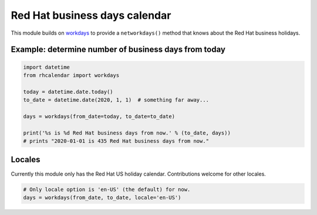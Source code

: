Red Hat business days calendar
==============================

This module builds on `workdays <https://pypi.python.org/pypi/workdays/>`_ to
provide a ``networkdays()`` method that knows about the Red Hat business
holidays.

Example: determine number of business days from today
-----------------------------------------------------

.. code-block:: python

    import datetime
    from rhcalendar import workdays

    today = datetime.date.today()
    to_date = datetime.date(2020, 1, 1)  # something far away...

    days = workdays(from_date=today, to_date=to_date)

    print('%s is %d Red Hat business days from now.' % (to_date, days))
    # prints "2020-01-01 is 435 Red Hat business days from now."

Locales
-------

Currently this module only has the Red Hat US holiday calendar. Contributions
welcome for other locales.

.. code-block:: python

    # Only locale option is 'en-US' (the default) for now.
    days = workdays(from_date, to_date, locale='en-US')

